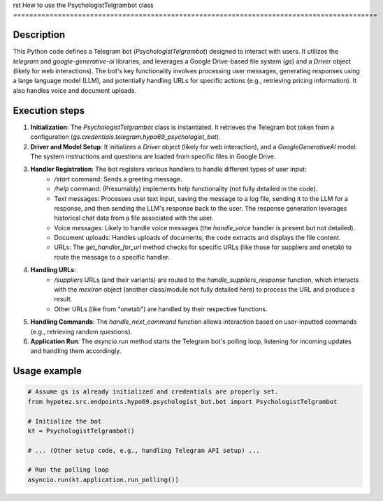 rst
How to use the PsychologistTelgrambot class
==========================================================================================

Description
-------------------------
This Python code defines a Telegram bot (`PsychologistTelgrambot`) designed to interact with users.  It utilizes the `telegram` and `google-generative-ai` libraries, and leverages a Google Drive-based file system (`gs`) and a `Driver` object (likely for web interactions).  The bot's key functionality involves processing user messages, generating responses using a large language model (LLM), and potentially handling URLs for specific actions (e.g., retrieving pricing information). It also handles voice and document uploads.

Execution steps
-------------------------
1. **Initialization**: The `PsychologistTelgrambot` class is instantiated.  It retrieves the Telegram bot token from a configuration (`gs.credentials.telegram.hypo69_psychologist_bot`).
2. **Driver and Model Setup**: It initializes a `Driver` object (likely for web interaction), and a `GoogleGenerativeAI` model. The system instructions and questions are loaded from specific files in Google Drive.
3. **Handler Registration**: The bot registers various handlers to handle different types of user input:
    - `/start` command: Sends a greeting message.
    - `/help` command: (Presumably) implements help functionality (not fully detailed in the code).
    - Text messages: Processes user text input, saving the message to a log file, sending it to the LLM for a response, and then sending the LLM's response back to the user. The response generation leverages historical chat data from a file associated with the user.
    - Voice messages: Likely to handle voice messages (the `handle_voice` handler is present but not detailed).
    - Document uploads:  Handles uploads of documents; the code extracts and displays the file content.
    - URLs:  The `get_handler_for_url` method checks for specific URLs (like those for suppliers and onetab) to route the message to a specific handler.
4. **Handling URLs**:
     - `/suppliers` URLs (and their variants) are routed to the `handle_suppliers_response` function, which interacts with the `mexiron` object (another class/module not fully detailed here) to process the URL and produce a result.
     - Other URLs (like from "onetab") are handled by their respective functions.
5. **Handling Commands**: The `handle_next_command` function allows interaction based on user-inputted commands (e.g., retrieving random questions).
6. **Application Run**: The `asyncio.run` method starts the Telegram bot's polling loop, listening for incoming updates and handling them accordingly.

Usage example
-------------------------
.. code-block:: python

    # Assume gs is already initialized and credentials are properly set.
    from hypotez.src.endpoints.hypo69.psychologist_bot.bot import PsychologistTelgrambot
    
    # Initialize the bot
    kt = PsychologistTelgrambot()
    
    # ... (Other setup code, e.g., handling Telegram API setup) ...

    # Run the polling loop
    asyncio.run(kt.application.run_polling())